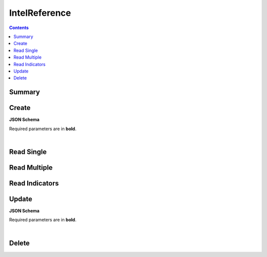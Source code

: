 IntelReference
**************

.. contents::
  :backlinks: none

Summary
-------

.. qrefflask:: project:create_app()
  :endpoints: api.create_intel_reference, api.read_intel_reference, api.read_intel_references, api.read_intel_reference_indicators, api.update_intel_reference, api.delete_intel_reference
  :order: path

Create
------

**JSON Schema**

Required parameters are in **bold**.

.. jsonschema:: ../../project/api/schemas/intel_reference_create.json

|

.. autoflask:: project:create_app()
  :endpoints: api.create_intel_reference

Read Single
-----------

.. autoflask:: project:create_app()
  :endpoints: api.read_intel_reference

Read Multiple
-------------

.. autoflask:: project:create_app()
  :endpoints: api.read_intel_references

Read Indicators
---------------

.. autoflask:: project:create_app()
  :endpoints: api.read_intel_reference_indicators

Update
------

**JSON Schema**

Required parameters are in **bold**.

.. jsonschema:: ../../project/api/schemas/intel_reference_update.json

|

.. autoflask:: project:create_app()
  :endpoints: api.update_intel_reference

Delete
------

.. autoflask:: project:create_app()
  :endpoints: api.delete_intel_reference